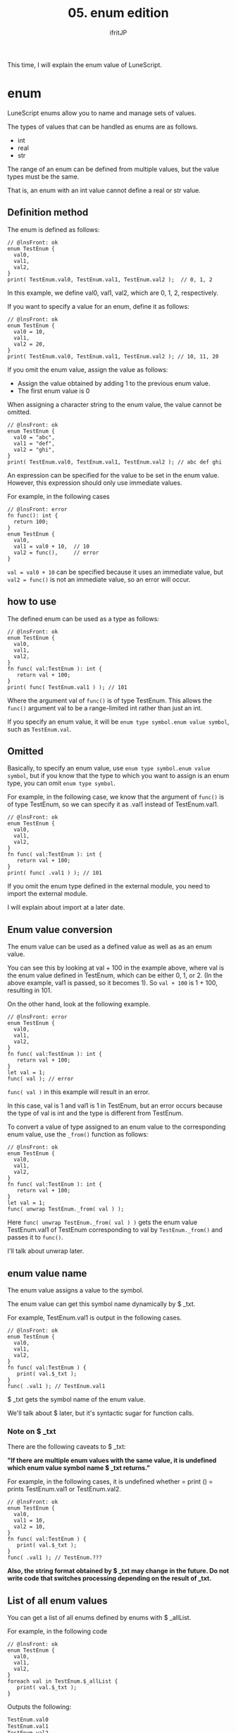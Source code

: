 #+TITLE: 05. enum edition
# -*- coding:utf-8 -*-
#+AUTHOR: ifritJP
#+STARTUP: nofold
#+OPTIONS: ^:{}
#+HTML_HEAD: <link rel="stylesheet" type="text/css" href="org-mode-document.css" />

This time, I will explain the enum value of LuneScript.


* enum

LuneScript enums allow you to name and manage sets of values.

The types of values that can be handled as enums are as follows.
- int
- real
- str  
The range of an enum can be defined from multiple values, but the value types must be the same.

That is, an enum with an int value cannot define a real or str value.


** Definition method

The enum is defined as follows:
#+BEGIN_SRC lns
// @lnsFront: ok
enum TestEnum {
  val0,
  val1,
  val2,
}
print( TestEnum.val0, TestEnum.val1, TestEnum.val2 );  // 0, 1, 2
#+END_SRC


In this example, we define val0, val1, val2, which are 0, 1, 2, respectively.

If you want to specify a value for an enum, define it as follows:
#+BEGIN_SRC lns
// @lnsFront: ok
enum TestEnum {
  val0 = 10,
  val1,
  val2 = 20,
}
print( TestEnum.val0, TestEnum.val1, TestEnum.val2 ); // 10, 11, 20
#+END_SRC


If you omit the enum value, assign the value as follows:
- Assign the value obtained by adding 1 to the previous enum value.
- The first enum value is 0
When assigning a character string to the enum value, the value cannot be omitted.
#+BEGIN_SRC lns
// @lnsFront: ok
enum TestEnum {
  val0 = "abc",
  val1 = "def",
  val2 = "ghi",
}
print( TestEnum.val0, TestEnum.val1, TestEnum.val2 ); // abc def ghi
#+END_SRC


An expression can be specified for the value to be set in the enum value. However, this expression should only use immediate values.

For example, in the following cases
#+BEGIN_SRC lns
// @lnsFront: error
fn func(): int {
  return 100;
}
enum TestEnum {
  val0,
  val1 = val0 + 10,  // 10
  val2 = func(),     // error
}
#+END_SRC


~val = val0 + 10~ can be specified because it uses an immediate value, but ~val2 = func()~ is not an immediate value, so an error will occur.


** how to use

The defined enum can be used as a type as follows:
#+BEGIN_SRC lns
// @lnsFront: ok
enum TestEnum {
  val0,
  val1,
  val2,
}
fn func( val:TestEnum ): int {
   return val + 100;
}
print( func( TestEnum.val1 ) ); // 101
#+END_SRC


Where the argument val of =func()= is of type TestEnum. This allows the =func()= argument val to be a range-limited int rather than just an int.

If you specify an enum value, it will be ~enum type symbol.enum value symbol~, such as ~TestEnum.val~.


** Omitted

Basically, to specify an enum value, use ~enum type symbol.enum value symbol~, but if you know that the type to which you want to assign is an enum type, you can omit ~enum type symbol~.

For example, in the following case, we know that the argument of =func()= is of type TestEnum, so we can specify it as .val1 instead of TestEnum.val1.
#+BEGIN_SRC lns
// @lnsFront: ok
enum TestEnum {
  val0,
  val1,
  val2,
}
fn func( val:TestEnum ): int {
   return val + 100;
}
print( func( .val1 ) ); // 101
#+END_SRC


If you omit the enum type defined in the external module, you need to import the external module.

I will explain about import at a later date.


** Enum value conversion

The enum value can be used as a defined value as well as as an enum value.

You can see this by looking at val + 100 in the example above, where val is the enum value defined in TestEnum, which can be either 0, 1, or 2. (In the above example, val1 is passed, so it becomes 1). So ~val + 100~ is 1 + 100, resulting in 101.

On the other hand, look at the following example.
#+BEGIN_SRC lns
// @lnsFront: error
enum TestEnum {
  val0,
  val1,
  val2,
}
fn func( val:TestEnum ): int {
   return val + 100;
}
let val = 1;
func( val ); // error
#+END_SRC


~func( val )~ in this example will result in an error.

In this case, val is 1 and val1 is 1 in TestEnum, but an error occurs because the type of val is int and the type is different from TestEnum.

To convert a value of type assigned to an enum value to the corresponding enum value, use the =_from()= function as follows:
#+BEGIN_SRC lns
// @lnsFront: ok
enum TestEnum {
  val0,
  val1,
  val2,
}
fn func( val:TestEnum ): int {
   return val + 100;
}
let val = 1;
func( unwrap TestEnum._from( val ) );
#+END_SRC


Here ~func( unwrap TestEnum._from( val ) )~ gets the enum value TestEnum.val1 of TestEnum corresponding to val by =TestEnum._from()= and passes it to =func()=.

I'll talk about unwrap later.


** enum value name

The enum value assigns a value to the symbol.

The enum value can get this symbol name dynamically by $ _txt.

For example, TestEnum.val1 is output in the following cases.
#+BEGIN_SRC lns
// @lnsFront: ok
enum TestEnum {
  val0,
  val1,
  val2,
}
fn func( val:TestEnum ) {
   print( val.$_txt ); 
}
func( .val1 ); // TestEnum.val1
#+END_SRC


$ _txt gets the symbol name of the enum value.

We'll talk about $ later, but it's syntactic sugar for function calls.


*** Note on $ _txt

There are the following caveats to $ _txt:

*"If there are multiple enum values with the same value, it is undefined which enum value symbol name $ _txt returns."*

For example, in the following cases, it is undefined whether = print () = prints TestEnum.val1 or TestEnum.val2.
#+BEGIN_SRC lns
// @lnsFront: ok
enum TestEnum {
  val0,
  val1 = 10,
  val2 = 10,
}
fn func( val:TestEnum ) {
   print( val.$_txt ); 
}
func( .val1 ); // TestEnum.???
#+END_SRC


*Also, the string format obtained by $ _txt may change in the future. Do not write code that switches processing depending on the result of _txt.*


** List of all enum values

You can get a list of all enums defined by enums with $ _allList.

For example, in the following code
#+BEGIN_SRC lns
// @lnsFront: ok
enum TestEnum {
  val0,
  val1,
  val2,
}
foreach val in TestEnum.$_allList {
   print( val.$_txt );
}
#+END_SRC


Outputs the following:
#+BEGIN_SRC txt
TestEnum.val0
TestEnum.val1
TestEnum.val2
#+END_SRC



* Algebraic data type

For enum types, you can group one type of int, real, or str to limit the range, but you cannot group multiple types. Algebraic data types are a more general version of enum types, and all types can be grouped, not just int, real, and str.

Details are explained in the next article.

[[../match]]


* summary

By using enums, you can easily define the range and provide an exciting way to handle enums easily.

Next time, I'll talk about variables.
